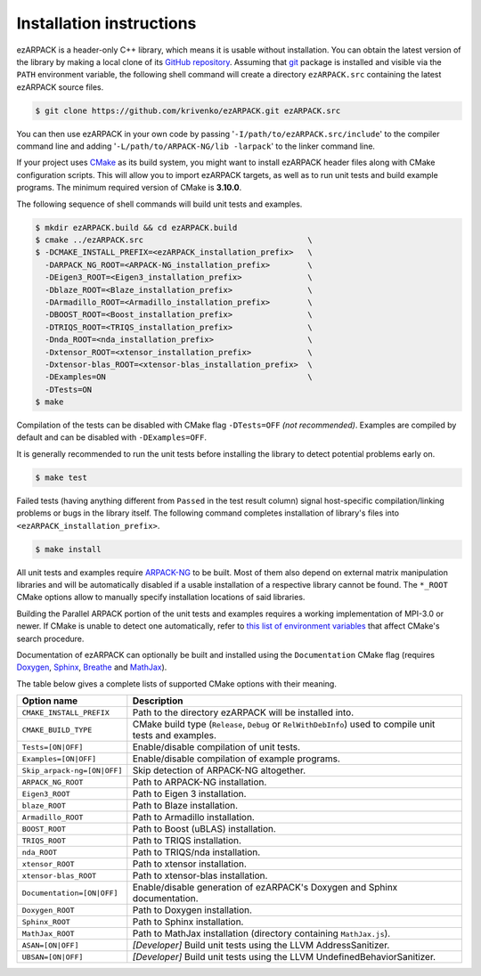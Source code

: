 .. _installation:

Installation instructions
=========================

ezARPACK is a header-only C++ library, which means it is usable without
installation. You can obtain the latest version of the library by making a local
clone of its `GitHub repository <https://github.com/krivenko/ezARPACK>`_.
Assuming that `git <https://git-scm.com/>`_ package is installed and visible via
the ``PATH`` environment variable, the following shell command will create a
directory ``ezARPACK.src`` containing the latest ezARPACK source files.

.. code-block:: shell

    $ git clone https://github.com/krivenko/ezARPACK.git ezARPACK.src

You can then use ezARPACK in your own code by passing
'``-I/path/to/ezARPACK.src/include``' to the compiler command line and adding
'``-L/path/to/ARPACK-NG/lib -larpack``' to the linker command line.

If your project uses `CMake <https://cmake.org/download/>`_ as its build system,
you might want to install ezARPACK header files along with CMake configuration
scripts. This will allow you to import ezARPACK targets, as well as to run unit
tests and build example programs. The minimum required version of CMake is
**3.10.0**.

The following sequence of shell commands will build unit tests and examples.

.. code-block:: shell

    $ mkdir ezARPACK.build && cd ezARPACK.build
    $ cmake ../ezARPACK.src                                   \
    $ -DCMAKE_INSTALL_PREFIX=<ezARPACK_installation_prefix>   \
      -DARPACK_NG_ROOT=<ARPACK-NG_installation_prefix>        \
      -DEigen3_ROOT=<Eigen3_installation_prefix>              \
      -Dblaze_ROOT=<Blaze_installation_prefix>                \
      -DArmadillo_ROOT=<Armadillo_installation_prefix>        \
      -DBOOST_ROOT=<Boost_installation_prefix>                \
      -DTRIQS_ROOT=<TRIQS_installation_prefix>                \
      -Dnda_ROOT=<nda_installation_prefix>                    \
      -Dxtensor_ROOT=<xtensor_installation_prefix>            \
      -Dxtensor-blas_ROOT=<xtensor-blas_installation_prefix>  \
      -DExamples=ON                                           \
      -DTests=ON
    $ make

Compilation of the tests can be disabled with CMake flag ``-DTests=OFF``
*(not recommended)*. Examples are compiled by default and can be disabled
with ``-DExamples=OFF``.

It is generally recommended to run the unit tests before installing the library
to detect potential problems early on.

.. code-block:: shell

    $ make test

Failed tests (having anything different from ``Passed`` in the test result
column) signal host-specific compilation/linking problems or bugs in the library
itself. The following command completes installation of library's files into
``<ezARPACK_installation_prefix>``.

.. code-block:: shell

    $ make install

All unit tests and examples require
`ARPACK-NG <https://github.com/opencollab/arpack-ng>`_ to be built. Most of them
also depend on external matrix manipulation libraries and will be automatically
disabled if a usable installation of a respective library cannot be found.
The ``*_ROOT`` CMake options allow to manually specify installation locations of
said libraries.

Building the Parallel ARPACK portion of the unit tests and examples requires
a working implementation of MPI-3.0 or newer. If CMake is unable to detect one
automatically, refer to
`this list of environment variables
<https://cmake.org/cmake/help/latest/module/FindMPI.html#variables-for-locating-mpi>`_
that affect CMake's search procedure.

Documentation of ezARPACK can optionally be built and installed using the
``Documentation`` CMake flag (requires `Doxygen <https://www.doxygen.nl/>`_,
`Sphinx <https://www.sphinx-doc.org>`_,
`Breathe <https://breathe.readthedocs.io>`_ and
`MathJax <https://www.mathjax.org/>`_).

The table below gives a complete lists of supported CMake options with their
meaning.

+-----------------------------+------------------------------------------------+
| Option name                 | Description                                    |
+=============================+================================================+
| ``CMAKE_INSTALL_PREFIX``    | Path to the directory ezARPACK will be         |
|                             | installed into.                                |
+-----------------------------+------------------------------------------------+
| ``CMAKE_BUILD_TYPE``        | CMake build type (``Release``, ``Debug`` or    |
|                             | ``RelWithDebInfo``) used to compile unit tests |
|                             | and examples.                                  |
+-----------------------------+------------------------------------------------+
| ``Tests=[ON|OFF]``          | Enable/disable compilation of unit tests.      |
+-----------------------------+------------------------------------------------+
| ``Examples=[ON|OFF]``       | Enable/disable compilation of example          |
|                             | programs.                                      |
+-----------------------------+------------------------------------------------+
| ``Skip_arpack-ng=[ON|OFF]`` | Skip detection of ARPACK-NG altogether.        |
+-----------------------------+------------------------------------------------+
| ``ARPACK_NG_ROOT``          | Path to ARPACK-NG installation.                |
+-----------------------------+------------------------------------------------+
| ``Eigen3_ROOT``             | Path to Eigen 3 installation.                  |
+-----------------------------+------------------------------------------------+
| ``blaze_ROOT``              | Path to Blaze installation.                    |
+-----------------------------+------------------------------------------------+
| ``Armadillo_ROOT``          | Path to Armadillo installation.                |
+-----------------------------+------------------------------------------------+
| ``BOOST_ROOT``              | Path to Boost (uBLAS) installation.            |
+-----------------------------+------------------------------------------------+
| ``TRIQS_ROOT``              | Path to TRIQS installation.                    |
+-----------------------------+------------------------------------------------+
| ``nda_ROOT``                | Path to TRIQS/nda installation.                |
+-----------------------------+------------------------------------------------+
| ``xtensor_ROOT``            | Path to xtensor installation.                  |
+-----------------------------+------------------------------------------------+
| ``xtensor-blas_ROOT``       | Path to xtensor-blas installation.             |
+-----------------------------+------------------------------------------------+
| ``Documentation=[ON|OFF]``  | Enable/disable generation of ezARPACK's        |
|                             | Doxygen and Sphinx documentation.              |
+-----------------------------+------------------------------------------------+
| ``Doxygen_ROOT``            | Path to Doxygen installation.                  |
+-----------------------------+------------------------------------------------+
| ``Sphinx_ROOT``             | Path to Sphinx installation.                   |
+-----------------------------+------------------------------------------------+
| ``MathJax_ROOT``            | Path to MathJax installation (directory        |
|                             | containing ``MathJax.js``).                    |
+-----------------------------+------------------------------------------------+
| ``ASAN=[ON|OFF]``           | *[Developer]* Build unit tests using           |
|                             | the LLVM AddressSanitizer.                     |
+-----------------------------+------------------------------------------------+
| ``UBSAN=[ON|OFF]``          | *[Developer]* Build unit tests using           |
|                             | the LLVM UndefinedBehaviorSanitizer.           |
+-----------------------------+------------------------------------------------+
